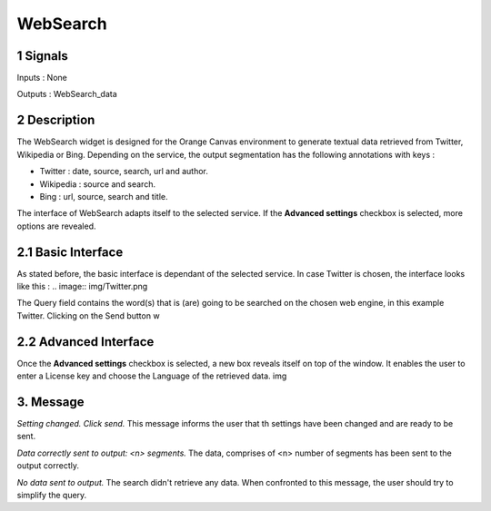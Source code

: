 ##################################
WebSearch
##################################



1 Signals
**************
Inputs : None

Outputs : WebSearch_data

2 Description
**************
The WebSearch widget is designed for the Orange Canvas environment to generate textual data retrieved from Twitter, Wikipedia or Bing. 
Depending on the service, the output segmentation has the following annotations with keys :

* Twitter : date, source, search, url and author.
* Wikipedia : source and search.
* Bing : url, source, search and title.

The interface of WebSearch adapts itself to the selected service. If the **Advanced settings** checkbox is selected, more options are revealed.

2.1 Basic Interface
**************
As stated before, the basic interface is dependant of the selected service. In case Twitter is chosen, the interface looks like this :
.. image:: img/Twitter.png

The Query field contains the word(s) that is (are) going to be searched on the chosen web engine, in this example Twitter. Clicking on the Send button w

2.2 Advanced Interface
**************
Once the **Advanced settings** checkbox is selected, a new box reveals itself on top of the window. It enables the user to enter a License key and choose the Language of the retrieved data. 
img

3. Message
**************
*Setting changed. Click send.*
This message informs the user that th settings have been changed and are ready to be sent. 

*Data correctly sent to output: <n> segments.*
The data, comprises of <n> number of segments has been sent to the output correctly.

*No data sent to output.*
The search didn't retrieve any data. When confronted to this message, the user should try to simplify the query.





